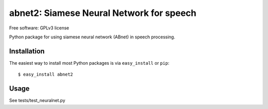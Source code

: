 ==================================================================
abnet2: Siamese Neural Network for speech
==================================================================

Free software: GPLv3 license

Python package for using siamese neural network (ABnet) in speech processing.

..
   This is a "long description" file for the package that you are creating.
   If you submit your package to PyPi, this text will be presented on the `public page <http://pypi.python.org/pypi/python_package_boilerplate>`_ of your package.

   Note: This README has to be written using `reStructured Text <http://docutils.sourceforge.net/rst.html>`_, otherwise PyPi won't format it properly.

Installation
------------

The easiest way to install most Python packages is via ``easy_install`` or ``pip``::

    $ easy_install abnet2

Usage
-----

See tests/test_neuralnet.py
